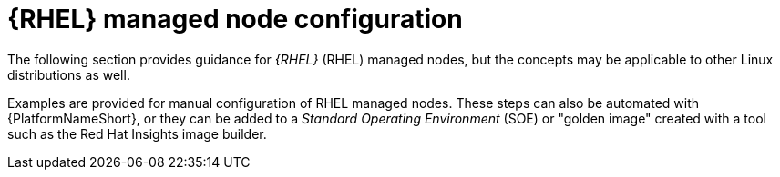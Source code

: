 [id="con-rhel-node-configuration"]

= {RHEL} managed node configuration

The following section provides guidance for _{RHEL}_ (RHEL) managed nodes, but the concepts may be applicable to other Linux distributions as well.

Examples are provided for manual configuration of RHEL managed nodes. 
These steps can also be automated with {PlatformNameShort}, or they can be added to a _Standard Operating Environment_ (SOE) or "golden image" created with a tool such as the Red Hat Insights image builder. 
